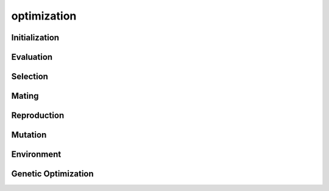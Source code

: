 optimization
==============


Initialization
--------------


Evaluation
----------


Selection
---------

Mating
-------


Reproduction
------------


Mutation
---------


Environment
------------


Genetic Optimization
---------------------


